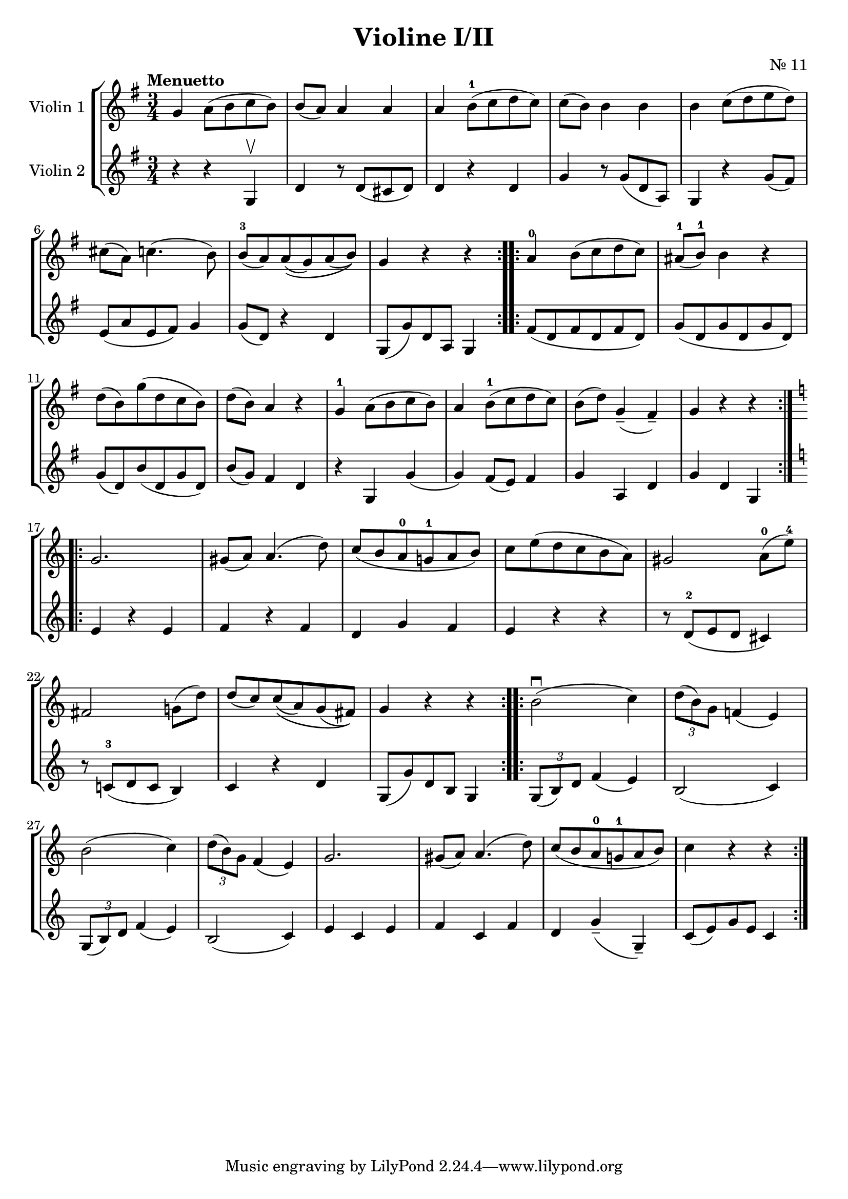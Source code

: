 \version "2.19.83"
\language "español"
rallpoco =
#(make-music 'CrescendoEvent
   'span-direction START
   'span-type 'text
   'span-text "rall. poco a poco")


\header {
  title = "Violine I/II"
  composer = "Nr. 11"
  % meter = "Allegro"
}


global= {
  \time 3/4
  \key sol \major
  \tempo "Menuetto"

}

violinOne = \new Voice \relative do'' {
  \set Staff.instrumentName = #"Violin 1 "
  \set Staff.midiInstrument = "violin"
  \set Staff.midiPanPosition = 1
  sol la8 (si do si)
  si(la) la4 la
  la si8-1(do re do)
  do(si) si 4 si 
  si do8(re mi re)
  \break
  dos(la) do4.(si8)
  si-3 (la) la\( (sol) la (si)\)
  sol4 r r
  \bar ":..:"
  
  la-0 si8(do re do)
  las8-1(si-1)si4 r
  \break 
  re8(si)sol'(re do si)
  re(si)la4 r
  sol-1 la8(si do si)
  la4 si8-1 (do re do)
  si(re) sol,4--(fas--)
  sol r r
  \bar ":..:"
  \key do \major 
  
  \break
  sol2.
  sols8(la)la4.(re8)
  do (si la-0 sol!-1 la si)
  do mi(re do si la)
  sols2 la8-0(mi'-4)
  
  \break
  fas,2 sol!8(re')
  re(do) do\((la) sol (fas)\) 
  sol4 r r 
  \bar ":..:"
  si2 \downbow (do4)
  \tuplet 3/2 { re8(si)sol} fa!4(mi)
  
  \break
  si'2(do4)
  \tuplet 3/2 { re8(si )sol } fa4(mi)
  sol2.
  sols8(la)la4.(re8)
  do8(si la-0 sol!-1 la si)
  do4 r r
 

  \bar ":|."
}

violinTwo = \new Voice \relative do' {
  \set Staff.instrumentName = #"Violin 2 "
  \set Staff.midiInstrument = "violin"
  \set Staff.midiPanPosition = -1
  r4 r sol \upbow
  re' r8 re(dos re)
  re4 r re
  
  sol r8sol8(re la)
  sol4 r sol'8(fas)
  
  mi(la mi fas) sol4
  sol8(re) r4 re
  sol,8(sol') re la sol4
  \bar ":..:"
  fas'8(re fas re fas re)
  sol (re sol re sol re)
  sol(re) si' (re, sol re)
  si'(sol) fas4 re
  r sol, sol'(sol) fas8(mi)fas4
  sol la, re
  sol re sol,
  \bar ":..:"
  \key do \major 
  mi' r mi
  fa r fa 
  re sol fa
  mi r r
  r8 re-2(mi re dos4)
  r8 do!-3(re do si4)
  do r re 
  sol,8(sol') re si sol4
  \bar ":..:"
  \tuplet 3/2 { sol8(si)re }  fa4(mi)
  si2(do4)
  \break
  \tuplet 3/2 {sol8(si)re} fa4(mi)
  si2(do4)
  mi do mi 
  fa do fa
  re sol--(sol,--)
  do8(mi)sol mi do4

  \bar ":|." 
}


viola = \new Voice \relative do' {
  \set Staff.instrumentName = #"Viola "
  \set Staff.midiInstrument = "viola"
  \set Staff.midiPanPosition = -1
  
}


\score {
  \new StaffGroup <<
    \new Staff << \global \violinOne >>
    \new Staff << \global \violinTwo >>
    %\new Staff << \global \viola >>
    %\new Staff << \global \cello >>
  >>
  \layout { }
  \midi { }
}